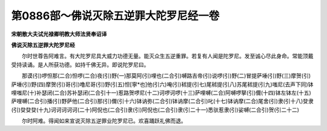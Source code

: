 第0886部～佛说灭除五逆罪大陀罗尼经一卷
==========================================

**宋朝散大夫试光禄卿明教大师法贤奉诏译**

**佛说灭除五逆罪大陀罗尼经**


　　尔时世尊告阿难言。有大陀罗尼具大威力功德无量。能灭众生五逆重罪。若复有人闻是陀罗尼。发至诚心尽此身命。常能顶戴受持读诵。是人所获功德。如持千佛无异。即说陀罗尼曰。

　　那谟(引)啰怛那(二合)怛啰(二合)夜(引)野(一)那莫阿(引)哩也(二合引)嚩路吉帝(引)说啰(引)野(二)冒提萨埵(引)野(三)摩贺(引)萨埵(引)野(四)摩贺(引)哥(引)噜尼哥(引)野(引五)怛[寧*也]他(引六)唵(引)秫提(引七)尾秫提(引八)苏尾秫提(引九)嗤尼(去声下同)钵哩嗤尼(十)补瑟闭(二合)苏补瑟闭(二合引十一)惹路贺啰尼(十二)诃啰诃啰(十三)萨哩嚩(二合)阿嚩啰拏(引)儞(十四)钵左钵左(十五)萨哩嚩(二合引)播(引)野萨他(二合引)那(引)儞(引十六)钵讷弥(二合引)钵讷摩(二合引)叱(十七)钵讷摩(二合)尾舍(引)隶(引十八)癹隶(引)癹癹癹(十九)诃诃诃诃诃(二十)阿倪也(二合引)隶(引)阿倪也(二合引)隶(引二十一)悉驮惹隶(引)娑嚩(二合引)贺(引二十二)

　　尔时阿难。得闻如来宣说灭除五逆罪业陀罗尼已。欢喜踊跃礼佛而退。
